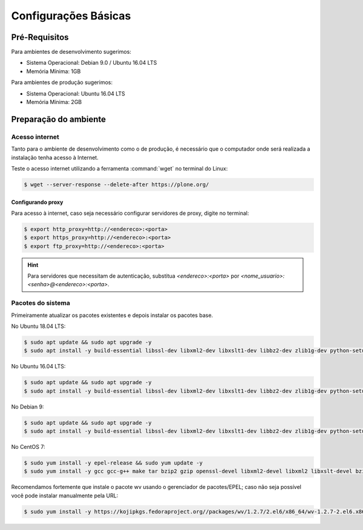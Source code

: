 =====================
Configurações Básicas
=====================

Pré-Requisitos
==============

Para ambientes de desenvolvimento sugerimos:

* Sistema Operacional: Debian 9.0 / Ubuntu 16.04 LTS
* Memória Mínima: 1GB

Para ambientes de produção sugerimos:

* Sistema Operacional: Ubuntu 16.04 LTS
* Memória Mínima: 2GB

Preparação do ambiente
======================

Acesso internet
---------------

Tanto para o ambiente de desenvolvimento como o de produção, é necessário
que o computador onde será realizada a instalação tenha acesso à Internet.

Teste o acesso internet utilizando a ferramenta :command:`wget` no terminal do Linux:

.. code-block:: console

	$ wget --server-response --delete-after https://plone.org/

Configurando proxy
~~~~~~~~~~~~~~~~~~

Para acesso à internet, caso seja necessário configurar servidores de proxy, digite no terminal:

.. code-block:: console

	$ export http_proxy=http://<endereco>:<porta>
	$ export https_proxy=http://<endereco>:<porta>
	$ export ftp_proxy=http://<endereco>:<porta>

.. hint::
    Para servidores que necessitam de autenticação,
    substitua *<endereco>:<porta>* por *<nome_usuario>:<senha>@<endereco>:<porta>*.

Pacotes do sistema
------------------

Primeiramente atualizar os pacotes existentes e depois instalar os pacotes base.

No Ubuntu 18.04 LTS:

.. code-block:: console

    $ sudo apt update && sudo apt upgrade -y
    $ sudo apt install -y build-essential libssl-dev libxml2-dev libxslt1-dev libbz2-dev zlib1g-dev python-setuptools python-dev python-virtualenv libjpeg62-dev libreadline-gplv2-dev python-pil wv poppler-utils git

No Ubuntu 16.04 LTS:

.. code-block:: console

    $ sudo apt update && sudo apt upgrade -y
    $ sudo apt install -y build-essential libssl-dev libxml2-dev libxslt1-dev libbz2-dev zlib1g-dev python-setuptools python-dev python-virtualenv libjpeg62-dev libreadline-gplv2-dev python-imaging python-pip wv poppler-utils git libldap2-dev libsasl2-dev libssl-dev

No Debian 9:

.. code-block:: console

    $ sudo apt update && sudo apt upgrade -y
    $ sudo apt install -y build-essential libssl-dev libxml2-dev libxslt1-dev libbz2-dev zlib1g-dev python-setuptools python-dev python-virtualenv libjpeg62-turbo-dev libreadline-gplv2-dev python-imaging python-pip wv poppler-utils git

No CentOS 7:

.. code-block:: console

    $ sudo yum install -y epel-release && sudo yum update -y
    $ sudo yum install -y gcc gcc-g++ make tar bzip2 gzip openssl-devel libxml2-devel libxml2 libxslt-devel bzip2-libs zlib-devel python-setuptools python-devel python-virtualenv libjpeg-turbo-devel readline-devel python-imaging python-pip poppler-utils git openldap-devel

Recomendamos fortemente que instale o pacote wv usando o gerenciador de pacotes/EPEL;
caso não seja possível você pode instalar manualmente pela URL:

.. code-block:: console

    $ sudo yum install -y https://kojipkgs.fedoraproject.org//packages/wv/1.2.7/2.el6/x86_64/wv-1.2.7-2.el6.x86_64.rpm
